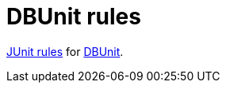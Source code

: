 = DBUnit rules

https://github.com/junit-team/junit/wiki/Rules[JUnit rules] for http://dbunit.sourceforge.net/[DBUnit].




